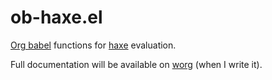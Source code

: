 * ob-haxe.el
[[https://orgmode.org/worg/org-contrib/babel/index.html][Org babel]] functions for [[https://haxe.org/][haxe]] evaluation.

Full documentation will be available on [[https://orgmode.org/worg/org-contrib/babel/languages/index.html][worg]] (when I write it).
